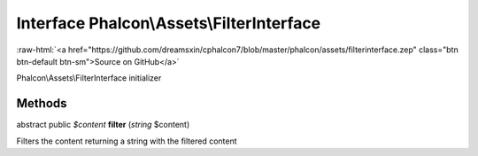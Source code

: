 Interface **Phalcon\\Assets\\FilterInterface**
==============================================

.. role:: raw-html(raw)
   :format: html

:raw-html:`<a href="https://github.com/dreamsxin/cphalcon7/blob/master/phalcon/assets/filterinterface.zep" class="btn btn-default btn-sm">Source on GitHub</a>`

Phalcon\\Assets\\FilterInterface initializer


Methods
-------

abstract public *$content*  **filter** (*string* $content)

Filters the content returning a string with the filtered content



